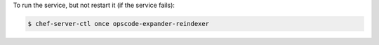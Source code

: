 .. This is an included how-to. 


To run the service, but not restart it (if the service fails):

.. code-block:: bash

   $ chef-server-ctl once opscode-expander-reindexer